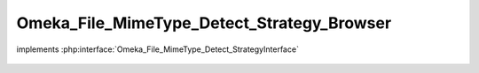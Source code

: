 -------------------------------------------
Omeka_File_MimeType_Detect_Strategy_Browser
-------------------------------------------

.. php:class:: Omeka_File_MimeType_Detect_Strategy_Browser

implements :php:interface:`Omeka_File_MimeType_Detect_StrategyInterface`

    .. php:method:: detect($file)

        :param $file:
